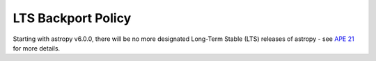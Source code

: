 *******************
LTS Backport Policy
*******************

Starting with astropy v6.0.0, there will be no more designated Long-Term Stable
(LTS) releases of astropy - see `APE 21
<https://github.com/astropy/astropy-APEs/blob/main/APE21.rst>`_ for more details.
